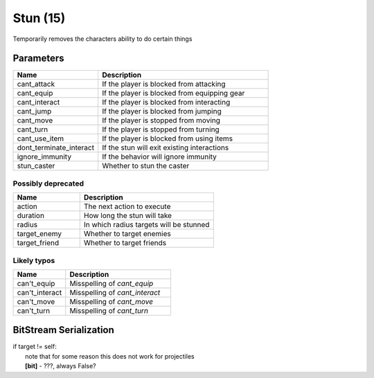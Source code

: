Stun (15)
=========

Temporarily removes the characters ability to do certain things

Parameters
----------

.. list-table ::
   :widths: 15 30
   :header-rows: 1

   * - Name
     - Description
   * - cant_attack
     - If the player is blocked from attacking
   * - cant_equip
     - If the player is blocked from equipping gear
   * - cant_interact
     - If the player is blocked from interacting
   * - cant_jump
     - If the player is blocked from jumping
   * - cant_move
     - If the player is stopped from moving
   * - cant_turn
     - If the player is stopped from turning
   * - cant_use_item
     - If the player is blocked from using items
   * - dont_terminate_interact
     - If the stun will exit existing interactions
   * - ignore_immunity
     - If the behavior will ignore immunity
   * - stun_caster
     - Whether to stun the caster

Possibly deprecated
^^^^^^^^^^^^^^^^^^^

.. list-table ::
   :widths: 15 30
   :header-rows: 1

   * - Name
     - Description
   * - action
     - The next action to execute
   * - duration
     - How long the stun will take
   * - radius
     - In which radius targets will be stunned
   * - target_enemy
     - Whether to target enemies
   * - target_friend
     - Whether to target friends

Likely typos
^^^^^^^^^^^^

.. list-table ::
   :widths: 15 30
   :header-rows: 1

   * - Name
     - Description
   * - can't_equip
     - Misspelling of `cant_equip`
   * - can't_interact
     - Misspelling of `cant_interact`
   * - can't_move
     - Misspelling of `cant_move`
   * - can't_turn
     - Misspelling of `cant_turn`

BitStream Serialization
-----------------------

.. todo:: investigate

| if target != self:
| 	note that for some reason this does not work for projectiles
| 	**[bit]** - ???, always False?